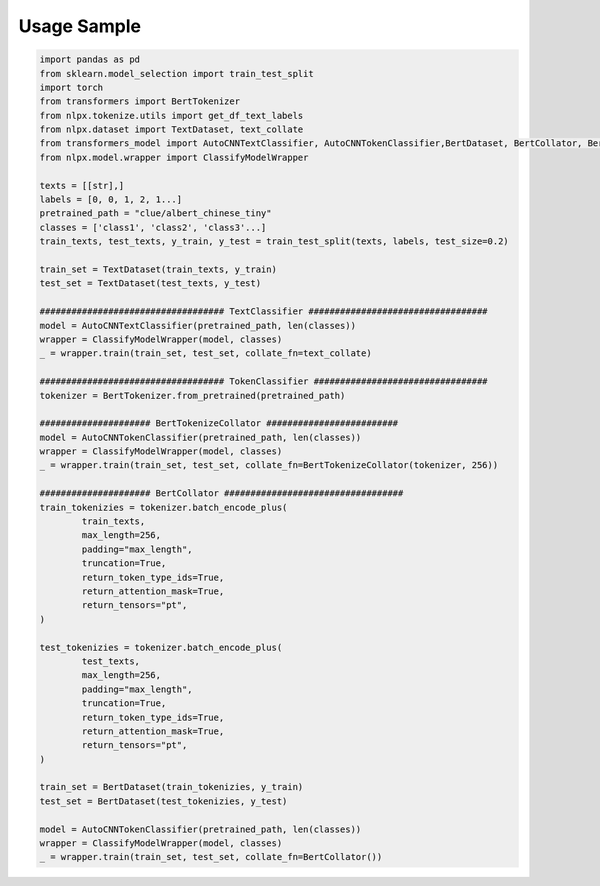 Usage Sample
''''''''''''

.. code:: python

        import pandas as pd
        from sklearn.model_selection import train_test_split
        import torch
        from transformers import BertTokenizer
        from nlpx.tokenize.utils import get_df_text_labels
        from nlpx.dataset import TextDataset, text_collate
        from transformers_model import AutoCNNTextClassifier, AutoCNNTokenClassifier,BertDataset, BertCollator, BertTokenizeCollator
        from nlpx.model.wrapper import ClassifyModelWrapper

        texts = [[str],]
        labels = [0, 0, 1, 2, 1...]
        pretrained_path = "clue/albert_chinese_tiny"
        classes = ['class1', 'class2', 'class3'...]
        train_texts, test_texts, y_train, y_test = train_test_split(texts, labels, test_size=0.2)
        
        train_set = TextDataset(train_texts, y_train)
        test_set = TextDataset(test_texts, y_test)

        ################################### TextClassifier ##################################
        model = AutoCNNTextClassifier(pretrained_path, len(classes))
        wrapper = ClassifyModelWrapper(model, classes)
        _ = wrapper.train(train_set, test_set, collate_fn=text_collate)

        ################################### TokenClassifier #################################
        tokenizer = BertTokenizer.from_pretrained(pretrained_path)

        ##################### BertTokenizeCollator #########################
        model = AutoCNNTokenClassifier(pretrained_path, len(classes))
        wrapper = ClassifyModelWrapper(model, classes)
        _ = wrapper.train(train_set, test_set, collate_fn=BertTokenizeCollator(tokenizer, 256))

        ##################### BertCollator ##################################
        train_tokenizies = tokenizer.batch_encode_plus(
                train_texts,
                max_length=256,
                padding="max_length",
                truncation=True,
                return_token_type_ids=True,
                return_attention_mask=True,
                return_tensors="pt",
        )

        test_tokenizies = tokenizer.batch_encode_plus(
                test_texts,
                max_length=256,
                padding="max_length",
                truncation=True,
                return_token_type_ids=True,
                return_attention_mask=True,
                return_tensors="pt",
        )

        train_set = BertDataset(train_tokenizies, y_train)
        test_set = BertDataset(test_tokenizies, y_test)

        model = AutoCNNTokenClassifier(pretrained_path, len(classes))
        wrapper = ClassifyModelWrapper(model, classes)
        _ = wrapper.train(train_set, test_set, collate_fn=BertCollator())
